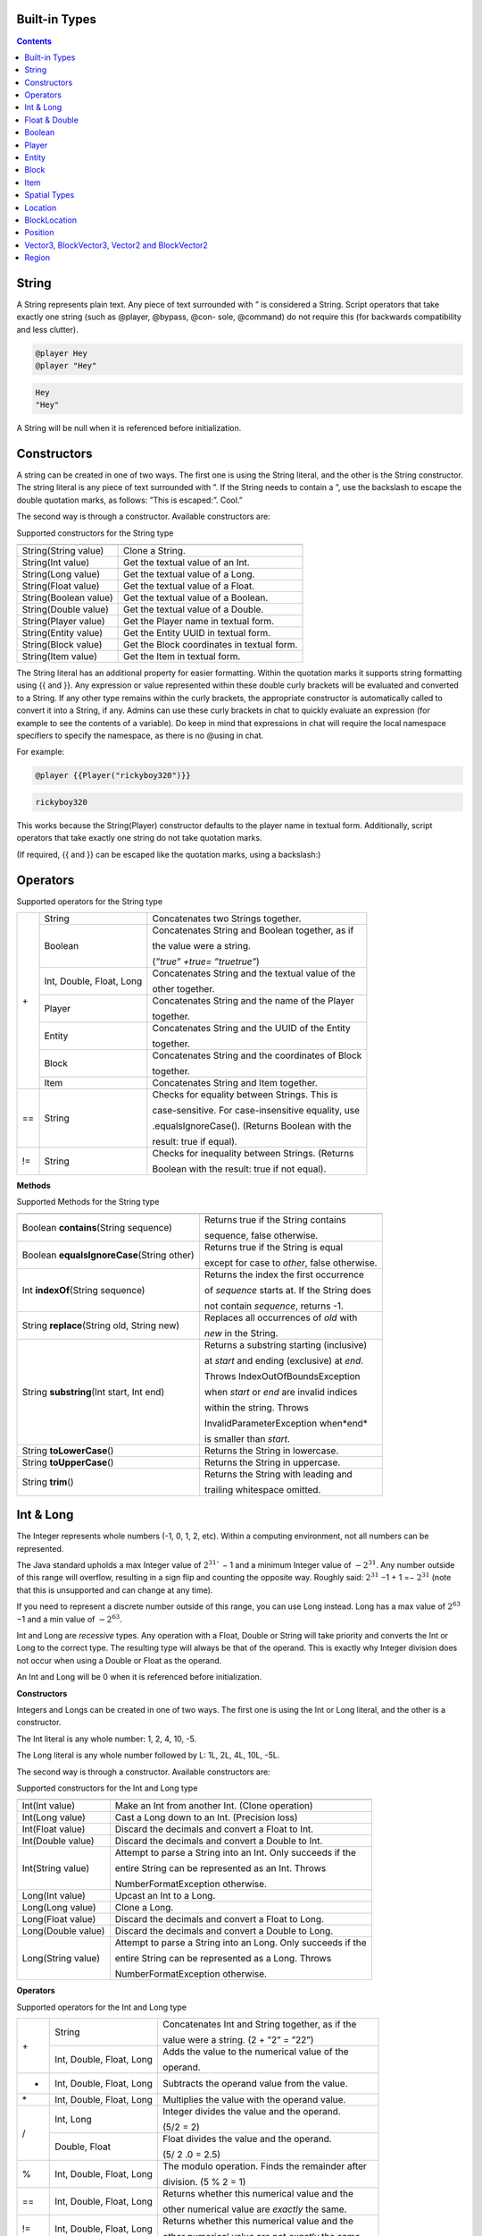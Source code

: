 .. _appendix_built_in_types:

Built-in Types
------------------


.. contents::

.. _appendix_built_in_types_string:

String
---------------

A String represents plain text. Any piece of text surrounded with ” is considered a
String. Script operators that take exactly one string (such as @player, @bypass, @con-
sole, @command) do not require this (for backwards compatibility and less clutter).


.. code-block:: python

    @player Hey
    @player "Hey"

.. code-block:: console

    Hey
    "Hey"

A String will be null when it is referenced before initialization.

.. _appendix_built_in_types_constructors:

Constructors
------------------------

A string can be created in one of two ways. The first one is using the String literal, and
the other is the String constructor. The string literal is any piece of text surrounded with
”. If the String needs to contain a ”, use the backslash to escape the double quotation
marks, as follows: ”This is escaped:\”. Cool.”

The second way is through a constructor. Available constructors are:


Supported constructors for the String type

=========================== ====================================
=========================== ====================================
String(String value)            Clone a String.
String(Int value)               Get the textual value of an Int.
String(Long value)              Get the textual value of a Long.
String(Float value)             Get the textual value of a Float.
String(Boolean value)           Get the textual value of a Boolean.
String(Double value)            Get the textual value of a Double.
String(Player value)            Get the Player name in textual form.
String(Entity value)            Get the Entity UUID in textual form.
String(Block value)             Get the Block coordinates in textual form.
String(Item value)              Get the Item in textual form.
=========================== ====================================

The String literal has an additional property for easier formatting. Within the quotation
marks it supports string formatting using {{ and }}. Any expression or value represented
within these double curly brackets will be evaluated and converted to a String. If any
other type remains within the curly brackets, the appropriate constructor is automatically 
called to convert it into a String, if any. Admins can use these curly brackets in
chat to quickly evaluate an expression (for example to see the contents of a variable).
Do keep in mind that expressions in chat will require the local namespace specifiers to
specify the namespace, as there is no @using in chat.

For example:

.. code-block:: python 

    @player {{Player("rickyboy320")}}

.. code-block:: console

    rickyboy320

This works because the String(Player) constructor defaults to the player name in textual
form. Additionally, script operators that take exactly one string do not take quotation
marks.

(If required, {{ and }} can be escaped like the quotation marks, using a backslash:\)

.. _appendix_built_in_types_operators:

Operators
------------------------

Supported operators for the String type

+-----+----------------------------+------------------------------------------------------+
| \+  |   String                   |   Concatenates two Strings together.                 |  
|     +----------------------------+------------------------------------------------------+
|     |   Boolean                  |   Concatenates String and Boolean together, as if    |
|     |                            |                                                      |  
|     |                            |   the value were a string.                           |  
|     |                            |                                                      |  
|     |                            |   (*”true” +true= ”truetrue”*)                       | 
|     +----------------------------+------------------------------------------------------+
|     |   Int, Double, Float, Long |   Concatenates String and the textual value of the   |
|     |                            |                                                      |  
|     |                            |   other together.                                    |
|     +----------------------------+------------------------------------------------------+
|     |   Player                   |   Concatenates String and the name of the Player     |
|     |                            |                                                      |     
|     |                            |   together.                                          |  
|     +----------------------------+------------------------------------------------------+
|     |   Entity                   |   Concatenates String and the UUID of the Entity     |
|     |                            |                                                      |    
|     |                            |   together.                                          | 
|     +----------------------------+------------------------------------------------------+ 
|     |   Block                    |   Concatenates String and the coordinates of Block   |
|     |                            |                                                      |  
|     |                            |   together.                                          |
|     +----------------------------+------------------------------------------------------+  
|     |   Item                     |   Concatenates String and Item together.             |
+-----+----------------------------+------------------------------------------------------+
| ==  |    String                  |   Checks for equality between Strings. This is       |
|     |                            |                                                      |  
|     |                            |   case-sensitive. For case-insensitive equality, use |
|     |                            |                                                      |      
|     |                            |   .equalsIgnoreCase(). (Returns Boolean with the     |
|     |                            |                                                      |  
|     |                            |   result: true if equal).                            |
+-----+----------------------------+------------------------------------------------------+
| !=  |    String                  |   Checks for inequality between Strings. (Returns    |
|     |                            |                                                      |    
|     |                            |   Boolean with the result: true if not equal).       |
+-----+----------------------------+------------------------------------------------------+

**Methods**

Supported Methods for the String type

=========================================== ====================================
=========================================== ====================================
Boolean **contains**\(String sequence)      Returns true if the String contains

                                            sequence, false otherwise.
Boolean **equalsIgnoreCase**\(String other) Returns true if the String is equal

                                            except for case to *other*, false otherwise.
Int **indexOf**\(String sequence)           Returns the index the first occurrence

                                            of *sequence* starts at. If the String does

                                            not contain *sequence*, returns -1.
String **replace**\(String old, String new) Replaces all occurrences of *old* with
                                            
                                            *new* in the String.
String **substring**\(Int start, Int end)   Returns a substring starting (inclusive)

                                            at *start* and ending (exclusive) at *end*.

                                            Throws IndexOutOfBoundsException

                                            when *start* or *end* are invalid indices

                                            within the string. Throws

                                            InvalidParameterException when*end*

                                            is smaller than *start*.

String **toLowerCase**\()                   Returns the String in lowercase.
String **toUpperCase**\()                   Returns the String in uppercase.
String **trim**\()                          Returns the String with leading and

                                            trailing whitespace omitted.
=========================================== ====================================

.. _appendix_built_in_types_int_and_long:

Int & Long
-------------------

The Integer represents whole numbers (-1, 0, 1, 2, etc). Within a computing environment,
not all numbers can be represented.

The Java standard upholds a max Integer value of :math:`2^{31}`` − 1 and a minimum Integer
value of :math:`− 2^{31}`. Any number outside of this range will overflow, resulting in a sign flip
and counting the opposite way. Roughly said: :math:`2^{31}` −1 + 1 =− :math:`2^{31}` (note that this is
unsupported and can change at any time).

If you need to represent a discrete number outside of this range, you can use Long
instead. Long has a max value of :math:`2^{63}` −1 and a min value of :math:`− 2^{63}`.

Int and Long are *recessive* types. Any operation with a Float, Double or String will take
priority and converts the Int or Long to the correct type. The resulting type will always
be that of the operand. This is exactly why Integer division does not occur when using
a Double or Float as the operand.

An Int and Long will be 0 when it is referenced before initialization.

**Constructors**

Integers and Longs can be created in one of two ways. The first one is using the Int or
Long literal, and the other is a constructor.

The Int literal is any whole number: 1, 2, 4, 10, -5.

The Long literal is any whole number followed by L: 1L, 2L, 4L, 10L, -5L.

The second way is through a constructor. Available constructors are:

Supported constructors for the Int and Long type

========================================== ====================================
========================================== ====================================
Int(Int value)                              Make an Int from another Int. (Clone operation)
Int(Long value)                             Cast a Long down to an Int. (Precision loss)
Int(Float value)                            Discard the decimals and convert a Float to Int.
Int(Double value)                           Discard the decimals and convert a Double to Int.
Int(String value)                           Attempt to parse a String into an Int. Only succeeds if the

                                            entire String can be represented as an Int. Throws

                                            NumberFormatException otherwise.
Long(Int value)                             Upcast an Int to a Long.
Long(Long value)                            Clone a Long.
Long(Float value)                           Discard the decimals and convert a Float to Long.
Long(Double value)                          Discard the decimals and convert a Double to Long.
Long(String value)                          Attempt to parse a String into an Long. Only succeeds if the

                                            entire String can be represented as a Long. Throws

                                            NumberFormatException otherwise.
========================================== ====================================

**Operators**


Supported operators for the Int and Long type

+-----+----------------------------+------------------------------------------------------+
| \+  |   String                   |   Concatenates Int and String together, as if the    |  
|     |                            |                                                      |   
|     |                            |   value were a string. (2 + ”2” = ”22”)              |  
|     +----------------------------+------------------------------------------------------+
|     |   Int, Double, Float, Long |   Adds the value to the numerical value of the       |
|     |                            |                                                      |  
|     |                            |   operand.                                           |
+-----+----------------------------+------------------------------------------------------+
|  -  |   Int, Double, Float, Long |   Subtracts the operand value from the value.        |
+-----+----------------------------+------------------------------------------------------+
| \*  |   Int, Double, Float, Long |   Multiplies the value with the operand value.       |
+-----+----------------------------+------------------------------------------------------+
|  /  |   Int, Long                |   Integer divides the value and the operand.         |  
|     |                            |                                                      |   
|     |                            |   (5/2 = 2)                                          |  
|     +----------------------------+------------------------------------------------------+
|     |   Double, Float            |   Float divides the value and the operand.           |  
|     |                            |                                                      |  
|     |                            |   (5/ 2 .0 = 2.5)                                    |
+-----+----------------------------+------------------------------------------------------+
|  %  |   Int, Double, Float, Long |   The modulo operation. Finds the remainder after    |
|     |                            |                                                      |  
|     |                            |   division. (5 % 2 = 1)                              |  
+-----+----------------------------+------------------------------------------------------+
| ==  |   Int, Double, Float, Long |   Returns whether this numerical value and the       |
|     |                            |                                                      |  
|     |                            |   other numerical value are *exactly* the same.      |  
+-----+----------------------------+------------------------------------------------------+
| !=  |   Int, Double, Float, Long |   Returns whether this numerical value and the       |
|     |                            |                                                      |  
|     |                            |   other numerical value are not *exactly* the same.  |  
+-----+----------------------------+------------------------------------------------------+
|  <  |   Int, Double, Float, Long |   Returns whether this numerical value is less than  |
|     |                            |                                                      |  
|     |                            |   the other numerical value                          |  
+-----+----------------------------+------------------------------------------------------+
|  >  |   Int, Double, Float, Long |   Returns whether this numerical value is more than  |
|     |                            |                                                      |  
|     |                            |   the other numerical value                          |  
+-----+----------------------------+------------------------------------------------------+
| <=  |   Int, Double, Float, Long |   Returns whether this numerical value is less than  |
|     |                            |                                                      |  
|     |                            |   or equal to the other numerical value              |  
+-----+----------------------------+------------------------------------------------------+
|  >= |   Int, Double, Float, Long |   Returns whether this numerical value is more than  |
|     |                            |                                                      |  
|     |                            |   or equal to the other numerical value              |  
+-----+----------------------------+------------------------------------------------------+

**Methods**

======================= ====================================
======================= ====================================
Int floor(Double x)       Returns the floor of a double.
Int ceiling(Double x)     Returns the ceiling of a double.
======================= ====================================

.. _appendix_built_in_types_float_and_double:

Float & Double
-----------------

The Float and Double represent decimal values (-0.1, 37.5, 42.0, etc.). Internally it uses
an interesting notation, a bit like the scientific notation to represent numbers. Because
of this way of representing the numbers (using a floating point), not all numbers are
represented as accurately. A Float and a Double can both represent a wider range of
values than the Integer or Long can, but not as precisely.

The Java standard upholds a max Float value of (2− :math:`2^{−23}`` )· :math:`2^{127}` and a minimum
(positive) Float value of :math:`2^{-149}`. All numbers that can be represented positively can also
be represented negatively (including 0!). Do note that not all numbers in the range of
the min and max value can be represented, and that there is more than often a case of
precision loss.

The Double type can represent numbers more accurately, maintaining a maximum value
of (2− :math:`2^{-52}` )· :math:`2^{1023}` and a minimum value of :math:`2^{-1074}`. It can represent numbers more
accurately than a Float, but can still have precision loss. In most cases this should not
pose a problem.

On top of overflowing, much like the Integer and Long types, the Float and Double
can also underflow. This occurs when it tries to represent a number between 0 and the
minimum positive (or negative) value. In most cases this should not be a problem.

An Float and Double will be 0.0 when it is referenced before initialization.

**Constructors**

Floats and Doubles can be created in one of two ways. The first one is using the Float
or Double literal, and the other is a constructor.

The Float literal is any decimal number: 1.0, 2.0, 4.0, 10.2342, -5.12.

The Double literal is any number followed by D: 1D, 2D, 4.0D, 10.2342D, -5.12D.

The second way is through a constructor. Available constructors are:

Supported constructors for the Float and Double type

========================================== ====================================
========================================== ====================================
Float(Int value)                            Cast an Int to a Float.
Float(Long value)                           Cast a Long down to an Int. (Precision loss)
Float(Float value)                          Clone a Float.
Float(Double value)                         Cast a Double to a Float. (Precision loss)
Float(String value)                         Attempt to parse a String into an Float. Only succeeds if

                                            the entire String can be represented as a Float. Throws

                                            NumberFormatException otherwise.
Double(Int value)                           Cast an Int to a Double.
Double(Long value)                          Cast a Long to a Double.
Double(Float value)                         Upcast a Float to a Double.
Double(Double value)                        Clone a Double.
Double(String value)                        Attempt to parse a String into an Double. Only succeeds if

                                            the entire String can be represented as a Double. Throws

                                            NumberFormatException otherwise.
========================================== ====================================

**Operators**

Supported operators for the Float and Double type

+-----+----------------------------+------------------------------------------------------+
| \+  |   String                   |   Concatenates Float and String together, as if the  |  
|     |                            |                                                      |   
|     |                            |   value were a string. (2.0 + ”2” = ”2.02”)          |  
|     +----------------------------+------------------------------------------------------+
|     |   Int, Double, Float, Long |   Adds the value to the numerical value of the       |
|     |                            |                                                      |  
|     |                            |   operand.                                           |
+-----+----------------------------+------------------------------------------------------+
|  -  |   Int, Double, Float, Long |   Subtracts the operand value from the value.        |
+-----+----------------------------+------------------------------------------------------+
| \*  |   Int, Double, Float, Long |   Multiplies the value with the operand value.       |
+-----+----------------------------+------------------------------------------------------+
| /   |   Int, Double, Float, Long |   Divides the value and the operand. (5. 0 /2 = 2.5) |
+-----+----------------------------+------------------------------------------------------+
|  %  |   Int, Double, Float, Long |   The modulo operation. Finds the remainder after    |
|     |                            |                                                      |  
|     |                            |   division. (0.5 % 0.2 = 0.1)                        |  
+-----+----------------------------+------------------------------------------------------+
| ==  |   Int, Double, Float, Long |   Returns whether this numerical value and the       |
|     |                            |                                                      |  
|     |                            |   other numerical value are *exactly* the same.      |  
+-----+----------------------------+------------------------------------------------------+
| !=  |   Int, Double, Float, Long |   Returns whether this numerical value and the       |
|     |                            |                                                      |  
|     |                            |   other numerical value are not *exactly* the same.  |  
+-----+----------------------------+------------------------------------------------------+
|  <  |   Int, Double, Float, Long |   Returns whether this numerical value is less than  |
|     |                            |                                                      |  
|     |                            |   the other numerical value                          |  
+-----+----------------------------+------------------------------------------------------+
|  >  |   Int, Double, Float, Long |   Returns whether this numerical value is more than  |
|     |                            |                                                      |  
|     |                            |   the other numerical value                          |  
+-----+----------------------------+------------------------------------------------------+
| <=  |   Int, Double, Float, Long |   Returns whether this numerical value is less than  |
|     |                            |                                                      |  
|     |                            |   or equal to the other numerical value              |  
+-----+----------------------------+------------------------------------------------------+
|  >= |   Int, Double, Float, Long |   Returns whether this numerical value is more than  |
|     |                            |                                                      |  
|     |                            |   or equal to the other numerical value              |  
+-----+----------------------------+------------------------------------------------------+

**Methods**

There are no methods contained in the Float and Double type.

.. _built_in_types_boolean:

Boolean
---------------

The Boolean can either represent *true* or *false*. It is primarily used in branches (such
as @if, @elseif) or conditions. Booleans contain some additional operators to perform
boolean logic with.

A Boolean will be false when it is referenced before initialization.

**Constructors**

Booleans can be created in one of two ways. The first one is using the Boolean literal,
and the other is a constructor.


The Boolean literal is either true or false.

The second way is through a constructor. Available constructors are:


Supported constructors for the Boolean type

========================================== ====================================
========================================== ====================================
Boolean(Boolean)                            Copy a Boolean.
Boolean(String)                             Parse true or false in string format to a boolean. Defaults to

                                            false.
========================================== ====================================

**Operators**


Supported operators for the Boolean type

===== ========================================== ====================================
===== ========================================== ====================================
\+      String                                      Concatenates Boolean and String together, as if the value were a
                
                                                    string. (true+ ”true” = ”truetrue”)
!       (Prefix)                                    Negates the boolean value. (!true = false)
&&      Boolean                                     ANDs the booleans together. Results in true only if both booleans

                                                    are true. (true && true = true, true && false = false,

                                                    false && false = false)
||      Boolean                                     ORs the booleans. Results in true when either boolean is true.

                                                    (true || true = true, true || false = true, false || false= false)
==      Boolean                                     Returns whether two Boolean values are the same (both true, or

                                                    both false).
!=      Boolean                                     Returns whether two Boolean values are not the same.
===== ========================================== ====================================

The logical operators && and||are short-circuiting. This means that when reading
from left to right, one of the operands causes the result to always be true or false, the
other operand is not evaluated. For example the expression

.. code-block:: console

    @if x != null && x.contains("blue")

will not throw a NullPointerException even if x is null, because the if statement short
circuits before it reaches the substring expression.

**Methods**

There are no methods contained in the Boolean type.

Player
--------------------

The Player represents an (online) Minecraft Player. There are a multitude of things
you can accomplish through supported methods that are generally not directly available
through commands.

A Player will be null when it is referenced before initialization.

**Constructors**

Table 9.12: Supported constructors for the Player type

========================================== ====================================
========================================== ====================================
Player(String value)                        Construct a player from their name or

                                            UUID. Null if the player does not exist.
Player(Int x, Int y, Int z, String world)   Find a player at these coordinates in the

                                            passed world. Null if the player does not

                                            exist. In the scenario that multiple Players

                                            are in the same location,
                                            
                                            nondeterministically returns one Player at

                                            that location.
Player(String name, Player visibleTo).      Construct a player from their name.

                                            It will return null if a player was found but is not 
                                            
                                            visible to visibleTo.
========================================== ====================================

**Operators**

Table 9.13: Supported operators for the Player type

===== ========================================== ====================================
===== ========================================== ====================================
\+      String                                      Concatenates the name of Player and String together.
==      Player                                      Checks for equality between Players. (Returns true when the players

                                                    are the same player).
!=      Player                                      Checks for inequality between Players. (Returns true when the

                                                    players are not the same player).
===== ========================================== ====================================

**Methods**

Table 9.14: Supported Methods for the Player type

.. list-table:: 
    :widths: 10 50
    :stub-columns: 0

    * - Float **getFallDistance**\() 
      - Returns the distance this entity has fallen.

    * - Int **getFireTicks**\() 
      - Returns the entity’s current fire ticks (ticks before
      
        the entity stops being on fire).

    * - **setFireTicks**\(Int ticks) 
      - Sets the entity’s current fire ticks (ticks before the

        entity stops being on fire).

    * - Double **getX**\() 
      - Gets the entity’s current x position.

    * - Double **getY**\() 
      - Gets the entity’s current y position.

    * - Double **getZ**\() 
      - Gets the entity’s current z position.

    * - Float **getYaw**\() 
      - Gets the entity’s current rotation around the y axis.

    * - Float **getPitch**\() 
      - Gets the entity’s current rotation around the x axis.
      
    * - String **getWorld**\() 
      - Gets the current world this entity resides in.

    * - Boolean **isDead**\() 
      - Returns true if this entity has been marked for
        
        removal.

    * - Boolean **isFlying**\() 
      - Checks to see if this player is currently flying or not.

    * - Boolean **isOnGround**\() 
      - Returns true if the entity is supported by a block.

        This value is a state updated by the server and is

        not recalculated unless the entity moves.

    * - Boolean **isSneaking**\() 
      - Returns if the player is in sneak mode.

    * - Boolean **isSprinting**\() 
      - Gets whether the player is sprinting or not.

    * - **giveExp**\(Int amount) 
      - Gives the player the amount of experience specified.

    * - Float **getExp**\() 
      - Gets the players current experience points towards
      
        the next level.

    * - **setExp**\(Float exp) 
      - Sets the players current experience points towards

        the next level.

    * - **giveExpLevels**\(Int amount) 
      - Gives the player the amount of experience levels

        specified. Levels can be taken by specifying a

        negative amount.

    * - Float **getLevel**\() 
      - Gets the players current experience level.

    * - **setLevel**\(Int level) 
      - Sets the players current experience level.

        damage(Double amount) Deals the given amount of damage to

        this entity.

    * - Double **getHealth**\() 
      - Gets the entity’s health from 0 to

        getMaxHealth(), where 0 is dead.

    * - **setHealth**\(Double health) 
      - Sets the entity’s health from 0 to
        
        getMaxHealth(), where 0 is dead.
        
        Throws IllegalArgumentException if
        
        the health is <0 or>
        getMaxHealth().

    * - Double **getMaxHealth**\() 
      - Gets the maximum health this entity

        has.

    * - **setMaxHealth**\() 
      - Sets the maximum health this entity
        
        has. If the health of the entity is
        
        above the value provided it will be
        
        clamped to the max value. Only sets
        
        the ’base’ max health value, any
        
        modifiers changing this value (potions,
        
        etc) will applyafterthis value. The
        
        value returned by getMaxHealth may
        
        deviate from the value set here.

    * - Float **getFoodLevels**\() 
      - Gets the players current food level.

    * - **setFoodLevel**\(Int value) 
      - Sets the players current food level.

    * - Float **getSaturation**\() 
      - Gets the players current saturation
        
        level. Saturation is a buffer for food
        
        level. Your food level will not drop if
        
        you are saturated > 0.

    * - **setSaturation**\(Float value) 
      - Sets the players current saturation
        
        level.

    * - Boolean **isInsideVehicle**\() 
      - Returns whether this entity is inside a
        vehicle.

    * - Boolean **leaveVehicle**\() 
      - Leave the current vehicle. If the entity
        
        is currently in a vehicle (and is
        
        removed from it), true will be
        
        returned, otherwise false will be
        
        returned.

    * - **closeInventory()**\ 
      - Force-closes the currently open
        
        inventory view for this player, if any.

    * - Long **getTimePlayed()**\ 
      - Gets the player’s playtime on the
        server in milliseconds.

    * - String **getLocale()**\ 
      - Gets the player’s current locale. The
        
        value of the locale String is not
        
        defined properly. The vanilla
        
        Minecraft client will use lowercase
        
        language / country pairs separated by
        
        an underscore, but custom resource
        
        packs may use any format they wish.

    * - String **getUniqueId**\() 
      - Gets the UUID of the entity (in string
        
        format).

    * - Boolean **isOnline**\() 
      - Checks if this player is currently
        
        online.

    * - Boolean **isOp**\() 
      - Checks if this Player is a server
        
        operator.

    * - **setResourcePack**\(String url, String hash) 
      - Request that the player’s client
        
        downloads and switches resource
        
        packs.

    * - Item **getItem**\(Int slot) 
      - Returns the Item found in the slot at the given
        
        index.

    * - Item **getItemInMainHand**\() 
      - Gets a copy of the item the player is currently
        
        holding in their main hand.

    * - Item **getItemInOffHand**\() 
      - Gets a copy of the item the player is currently
        
        holding in their off hand.

    * - Item **getBoots**\() 
      - Return the Item from the boots slot.

    * - Item **getLeggings**\() 
      - Return the Item from the leg slot.

    * - Item **getChestplate**\() 
      - Return the Item from the chestplate slot.

    * - Item **getHelmet**\() 
      - Return the Item from the helmet slot.

    * - **setItem**\(Int slot, Item item) 
      - Stores the Item at the given index of the
        
        inventory. Indexes 0 through 8 refer to the
        
        hotbar. 9 through 35 refer to the main
        
        inventory, counting up from 9 at the top left
        
        corner of the inventory, moving to the right,
        
        and moving to the row below it back on the
        
        left side when it reaches the end of the row. It
        
        follows the same path in the inventory like you
        
        would read a book. Indexes 36 through 39
        
        refer to the armor slots. Though you can set
        
        armor with this method using these indexes,
        
        you are encouraged to use the provided
        
        methods for those slots. If you attempt to use
        
        this method with an index less than 0 or
        
        greater than 39, an ArrayIndexOutOfBounds
        
        exception will be thrown.

    * - **setItemInMainHand**\(Item item) 
      - Sets the item the player is holding in their
        
        main hand.

    * - **setItemInOffHand**\(Item item) 
      - Sets the item the player is holding in their off
        
        hand.
        
    * - **setBoots**\(Item item) 
      - Put the given Item into the boots slot.    

        does not check if the Item is a boots.

        setLeggings(Item item) Put the given Item into the leg slot. This does

        not check if the Item is a pair of leggings.

    * - **setChestplate**\(Item item) 
      - Put the given Item into the chestplate slot.

        This does not check if the Item is a chestplate.

        setHelmet(Item item) Put the given Item into the helmet slot. This

        does not check if the Item is a helmet.

    * - Boolean **isPlayingChallenge**\() 
      - Returns whether the

        player is playing a

        challenge.

    * - String **getCurrentChallenge**\() 
      - Returns the challenge

        the player is playing.

        Returns null when

        player is not playing any

        challenge.

    * - Int **getChallengePoints**\() 
      - Returns the amount of

        challenge points the

        player has.

    * - Int **getHexaRecord**\() 
      - Returns the stage the

        player reached in hexa.

    * - Boolean **hasCompletedChallenge**\(String challengetag) 
      - Returns whether the

        player has completed the

        specified challenge.

    * - Long **getChallengeTime**\() 
      - Returns the current time

        the player has spent in

        the challenge. Returns - 1 if the player

        is not in a challenge.

    * - Boolean **isPlayingMap**\() 
      - Returns whether the

        player is playing a map.

    * - String **getCurrentCheckpoint**\() 
      - Returns the checkpoint

        the player has. Returns

        null when no checkpoint

        in the current checkpoint
        
        mode is set. Returns the

        checkpoint from the

        current checkpoint mode

        (HC or FFA).

    * - Int **getPoints**\() 
      - Returns the amount of

        FFA points the player

        has.

    * - Int **getSpeedrunScore**\() 
      - Returns the speedrun score of the player.

    * - Boolean **hasCompletedMap**\(String maptag) 
      - Returns whether the

        player has completed the

        specified map.

    * - Long **getMapTime**\() 
      - Returns the current time

        the player has spent in

        the map.

    * - Int **getAttempts**\() 
      - Get the amount of times

        a player has hit any

        starting checkpoint sign.

    * - String **sendMessage**\(String message) 
      - Sends a raw message directly to a player.

    * - String **getBedLocationWorld**\()
      - Returns a String containing the world where 

        the player has set their bed.

    * - Int **countItem**\(String id)
      - Returns the number of items with Minecraft ID *id*

        that the player has in their inventory.

    * - String **getName**\()
      - Returns the player's Minecraft username.

    * - String **getDisplayName**\()
      - Returns the player's display name on the server (e.g. nickname
        
        given by /nick)

    * - Location **getLocation**\()
      - Returns the location of a player. Stringifies to "x y z world". 

    * - **teleport**\(Position position)
      - Teleports a player to position.

    * - **canSee**\(Player player)
      - Returns if the player can see the target player (i.e., /hide and /block cause it to fail).

    * - String **getClickedBlockFace**\()​
      - Returns the clicked block face of the player (e.g. EAST, UP, SOUTH). 
      
        Used in interact scripts.   

    * - String **getTargetBlockFace**\(Int distance)
      - Gets the block face of the block that the player is looking 
      
        at (must be within *distance*). Max distance is 120.

    * - Block **getTargetBlock**\(Int distance)
      - Returns the Block type of the block that the player is looking 
      
        at (must be within *distance*). Max distance is 120.

    * - Entity **getTargetEntity**\(Int distance)
      - Returns the Entity type of the entity that the player is 
      
        targeting (must be within *distance*). Max distance is 120.

    * - Void **setGravity**\(Boolean gravity)
      - Sets gravity to be true or false for the player.

    * - Boolean **hasGravity**\()
      - Returns whether the player has their gravity true or false.
    
    * - Boolean **isGliding**\()
      - Returns whether the player is gliding.

    * - String **getPlayerWeather**\()
      - Returns the type of weather the player is currently experiencing.

    * - Void **resetPlayerTime**\()
      - Resets the player's time to be in sync with the server.

    * - Boolean **dropItem**\(Boolean dropAll)
      - Drops the item the player is holding. If *dropAll* is true,
       
        then the player drops the whole stack.

.. _appendix_built_in_type_entity:

Entity
-------------

An Entity is a move-able or dynamic object in the Minecraft world. Animals and mon-
sters are Entities, but also arrows, item frames and paintings.

An Entity will be null when it is referenced before initialization.

**Constructors**

Table 9.18: Supported constructors for the Entity type

.. list-table:: 
    :widths: 10 50
    :stub-columns: 0

    * - Entity(String uuid) 
      - Construct an entity from its UUID.
      
        Returns null if it does not exist.

    * - Entity(Int x, Int y, Int z, String world) 
      - Find an entity in the passed world at these
      
        coordinates. Returns null if it does not
      
        exist. In the scenario that multiple entities
      
        are in the same location,
      
        nondeterministically returns any entity.


**Operators**

Table 9.19: Supported operators for the Entity type

.. list-table:: 
    :widths: 5 10 50
    :stub-columns: 0
    
    * - \+ 
      - String 
      - Concatenates the UUID of Entity and String together.

    * - == 
      - Entity 
      - Checks for equality between Entities. (Returns true when the entities

        are the same entity).

    * - != 
      - Entity 
      - Checks for inequality between Entities. (Returns true when the

        entities are not the same entity).

**Methods**

Table 9.20: Supported Methods for the Entity type

.. list-table:: 
    :widths: 10 50
    :stub-columns: 0

    * - String **getEntityType**\() 
      - Gets the entity’s type. Actual value returned is a
        
        ’magic value’ and can change at any spigot or bukkit
        
        update.

    * - Double **getX**\() 
      - Gets the entity’s current x position.

    * - Double **getY**\() 
      - Gets the entity’s current y position.

    * - Double **getZ**\() 
      - Gets the entity’s current z position.

    * - Float **getYaw**\() 
      - Gets the entity’s current rotation around the y axis.

    * - Float **getPitch**\() 
      - Gets the entity’s current rotation around the x axis.

    * - Double **getVelocityX**\() 
      - Gets the entity’s current velocity in the x direction.

    * - Double **getVelocityY**\() 
      - Gets the entity’s current velocity in the x direction.

    * - Double **getVelocityZ**\() 
      - Gets the entity’s current velocity in the x direction.

    * - String **getWorld**\() 
      - Gets the current world this entity resides in.

    * - Boolean **isDead**\() 
      - Returns true if this entity has been marked for removal.

    * - Boolean **isOnGround**\() 
      - Returns true if the entity is supported by a block. This
        
        value is a state updated by the server and is not
        
        recalculated unless the entity moves.

    * - **damage**\(Double amount) 
      - Deals the given amount of damage to this entity.

    * - Double **getHealth**\() 
      - Gets the entity’s health from 0 to getMaxHealth(),

        where 0 is dead.

    * - **setHealth**\(Double health) 
      - Sets the entity’s health from 0 to getMaxHealth(),
        
        where 0 is dead. Throws IllegalArgumentException if
        
        the health is ¡ 0 or ¿ getMaxHealth().

    * - Double **getMaxHealth**\() 
      - Gets the maximum health this entity has.

    * - **setMaxHealth**\() 
      - Sets the maximum health this entity has. If the health
        
        of the entity is above the value provided it will be set
        
        to that value.

    * - String **getUniqueId**\() 
      - Gets the UUID of the entity (in string format).

    * - Location **getLocation**\()
      - Returns the location of a entity. Stringifies to "x y z world".

    * - **teleport**\(Position position)
      - Teleports an entity to position. 

    * - Boolean **addPassenger**\(Entity passenger)
      - Adds a passenger to a vehicle. Returns false if 
        
        could not be done for whatever reason.
    * - Void **ejectPassenger**\(Entity passenger)
      - Ejects any passenger from the vehicle.

.. _appendix_built_in_types_block:

Block
---------------

A Block represents a Block in the Minecraft world. Any valid block (within reasonable
bounds, 0≤y≤255) can be represented, whether it is an empty (air) block, liquid, or
a solid block.

A Block will be null when it is referenced before initialization.


**Constructors**

Table 9.21: Supported constructors for the Block type

========================================= ========================
========================================= ========================
Block(Int x, Int y, Int z, String world)    Get the block at these coordinates in the given world.
========================================= ========================

**Operators**

Table 9.22: Supported operators for the Block type

===== ========= ==================================
===== ========= ==================================
\+      String      Concatenates the coordinates of Block and String together.
==      Block       Checks for equality between Blocks. (Returns true when the blocks

                    are the same block).
!=      Block       Checks for inequality between Blocks. (Returns true when the blocks

                    are not the same block).
===== ========= ==================================

**Methods**

Table 9.23: Supported Methods for the Block type

.. list-table:: 
    :widths: 10 50
    :stub-columns: 0

    * - Int **getBlockPower**\() 
      - Returns the Redstone power
        
        being provided to this block.

    * - Int **getLightLevel**\(() 
      - Returns the amount of light
        
        at this block.

    * - Int **getLightFromBlocks**\() 
      - Returns the amount of light
        
        at this block from nearby
        
        blocks.

    * - Int **getLightFromSky**\() 
      - Returns the amount of light
        
        at this block from the sky.

    * - Block **getRelative**\(Int modX, Int modY, Int modZ) 
      - Gets the block at the given
        
        offsets.

    * - String **getBlockType**\() 
      - Gets the type of this block.
        
        Actual value returned is a
        
        ’magic value’ and can change
        
        at any spigot or bukkit
        
        update.

    * - Int **getX**\() 
      - Returns the x-coordinate of
        
        this block.

    * - Int **getY**\() 
      - Returns the y-coordinate of
        
        this block.
        
    * - Int **getZ**\() 
      - Returns the z-coordinate of
        
        this block.

    * - String **getWorld**\() 
      - Returns the world where this
        
        block resides in.

    * - Boolean **isBlockIndirectlyPowered**\() 
      - Returns true if the block is
        
        being indirectly powered by
        
        Redstone.

    * - Boolean **isBlockPowered**\() 
      - Returns true if the block is
        
        being powered by Redstone.

    * - Boolean **isEmpty**\() 
      - Returns true if this block is
        
        Air.

    * - Boolean **isLiquid**\() 
      - Returns true if this block is
        
        liquid.
    * - BlockLocation **getLocation**\()
      - Returns the location of a block. Stringifies to "x y z world". 

.. _appendix_built_in_types_item:

Item
--------------

An Item represents an Item in the Minecraft world. Any valid item can be represented,
along with the stack size.


An Item will be null when it is referenced before initialization.

**Constructors**


Table 9.24: Supported constructors for the Item type

============================== ===============================
============================== ===============================
Item(String item, Int amount)   Create an item from the passed name with a stack
                                
                                size of amount. Throws

                                MaterialNotFoundException when passed an

                                invalid name.
============================== ===============================

**Operators**

Table 9.25: Supported operators for the Item type

===== ========== ===============================
===== ========== ===============================
\+      String      Concatenates the Item and String together.
==      Item        Checks for equality between Items. (Returns true when the items

                    match and the stack size is equal).
!=      Item        Checks for inequality between Items. (Returns true when the blocks
                    are not the same, and/or the stack size is unequal).
===== ========== ===============================

**Methods**

Table 9.26: Supported Methods for the Item type

.. list-table:: 
    :widths: 10 50
    :stub-columns: 0

    * - Int **getAmount**\() 
      - Gets the amount of items in this stack.

    * - String **getItemType**\() 
      - Gets the type of this item.

    * - Int **getMaxStackSize**\() 
      - Get the maximum stacksize for the material hold in

        this ItemStack. (Returns -1 if it has no idea).

    * - **setAmount**\(Int amount) 
      - Sets the amount of items in this stack.

    * - **setItemType**\(String item) 
      - Sets the type of this item. Note that in doing so
        
        you will reset the extra data for this stack as well.
        
        Throws MaterialNotFoundException when passed
        
        an invalid name.

    * - Boolean **isSimilar**\(Item item) 
      - Returns whether two items are equal, but does not
        
        consider stack size (amount).

.. _appendix_spatial_types:

Spatial Types
---------------
Script update 2.2.0 brought spatial built-in types including Location and BlockLocation, to represent points in the Minecraft world.


.. _appendix_location:

Location
---------------------------

Location is used to represent a position in a world, especially one that can be occupied by an entity. This is why it uses Doubles (since they can be on any part of a block).

To obtain a Location from a Player or Entity, call getLocation().  Stringifies to "x y z world". This allows you to easily do something 

**Constructors**

Supported constructors for the Location type:

.. list-table:: 
    :widths: 10 50
    :stub-columns: 0

    * - Location(Double x, Double y, Double z, String world)
      - Creates a Location from the passed in coordinates and world.

    * - Location(Vector3, String world)
      - Creates a Location from the passed in vector and world.
  
**Methods**

Supported operators for the Location type:

.. list-table:: 
    :widths: 10 50
    :stub-columns: 0

    * - BlockLocation **asBlockLocation**\()
      - Converts to a BlockLocation type.
    * - Vector2 **asVector2**\() 
      - Converts to a Vector2 type.
    * - Vector3 **asVector3**\().
      - Converts to a Vector3 type.
    * - Region[] Location **getRegions()**
      - Get all regions that intersect the Location.

.. _appendix_block_location:

BlockLocation
------------------

BlockLocation is used to represent the position of a block in the world, or any other time you want to keep the position aligned to the block grid. This uses Ints instead, since you can only set which block it is (if you want to choose the part of the block, use Location).

To obtain a BlockLocation of a Block, call getLocation(). Stringifies to "x y z world". This allows you to easily do something like @bypass tp {{loc}}. 

**Constructors**


Supported constructors for the BlockLocation type:

.. list-table:: 
    :widths: 10 50
    :stub-columns: 0

    * - BlockLocation(Int x, Int y, Int z, String world)
      - Creates a BlockLocation from the passed in coordinates and world.

    * - BlockLocation(BlockVector3, String world)
      - Creates a BlockLocation from the passed in vector and world.

**Methods**

Supported operators for the BlockLocation type:

.. list-table:: 
    :widths: 10 50
    :stub-columns: 0

    * - BlockLocation **set**\(String block)
      - Change the block at that location to *block*.

    * - Location **asLocation**\()
      - Converts to a Location type.
    * - Vector2 **asVector2**\() 
      - Converts to a Vector2 type.
    * - Vector3 **asVector3**\().
      - Converts to a Vector3 type.
    * - Region[] BlockLocation **getRegions()**
      - Get all regions that intersect the BlockLocation.

.. _appendix_position:

Position
------------

The Position type is mostly the same as Location, except it also has ``Float yaw``, ``Float pitch``.

**Constructors**


Supported constructors for the BlockLocation type:

.. list-table:: 
    :widths: 10 50
    :stub-columns: 0

    * - Position(Double x, Double y, Double z, Float yaw, Float pitch, String world)
      - Creates a position with the given coordinates, yaw, pitch, and world.

    * - Position(Location location, Float yaw, Float pitch)
      - Creates a position with the given Location object, yaw, and pitch.

**Methods**

Supported operators for the BlockLocation type:

.. list-table:: 
    :widths: 10 50
    :stub-columns: 0

    * - **getYaw**\()
      - Returns the yaw.

    * - **getPitch**\()
      - Returns the pitch.

    * - Location **asLocation**\()
      - Converts to a Location type.

.. _appendix_vectors:

Vector3, BlockVector3, Vector2 and BlockVector2
-------------------------------------------------

Vector3 and BlockVector3 are intended represent abstract locations in space (in the XYZ field). Vector2 and BlockVector2 are intended to represent abstract locations on the XZ plane (useful if you don't care about the y-value of something). They're also just wrappers for some vector types I found in a library somewhere. You can use them to represent other things if you wish.

Like Location vs BlockLocation, BlockVector3 and BlockVector2 are aligned to the block grid while Vector3 and Vector2 are not. Note none of the vectors care about the world.

**Constructors**

Supported constructors for the Vectors:

.. list-table:: 
    :widths: 10 50
    :stub-columns: 0

    * - Vector3(Double x, Double y, Double z)
      - Constructor for Vector3
    * - BlockVector3(Int x, Int y, Int z)
      - Constructor for BlockVector3
    * - Vector2(Double x, Double z)
      - Constructor for Vector2
    * - BlockVector2(Int x, Int y, Int z)
      - Constructor for BlockVector2

**Methods**

Supported operators for the BlockLocation type:

.. list-table:: 
    :widths: 10 50
    :stub-columns: 0

    * - **length**\()
      - Returns the length of the vector

    * - **distance**\(Vector otherVector)
      - Returns the distance between two vectors. Note 
      
        the vectors must be of the same type.

    * - **containedWithin**\(Vector min, Vector max)
      - Returns whether a vector is within the bounding box create by two other vectors. 
       
        Note the vectors must be of the same type.

Vectors also stringify into "x y z" or "x y" (BlockVector3(4, 12, 17) -> "4 12 17", Vector2(8, 1) -> "8.0 1.0"). This allows you to do stuff like @bypass tp {{vec}}. However as mentioned previously, you can also do Player.teleport(Position) or Entity.teleport(Position).

You can convert them into other types as well. Note you can't go Vector3 <-> BlockVector2 or Vector2 <-> BlockVector3.

.. _appendix_region:

Region
----------------

The region type serves as a wrapper for WorldGuard regions. You can get Regions to represent existing regions in the world, or create your own on the fly.

There's two ways to obtain a Region. You can do ``Region(String id, String world)`` to look up an existing region, and create a wrapper around that (returning null if it doesn't exist). Alternatively, you can construct a Region by giving it some points and a world. If you give it two sets of coordinates (whether it be through integers or BlocKVectors), you'll get a cuboid region. If you give it a list of BlockVector2s, you'll get a polygonal region.

You also have the option when construction a region to give it an id - if you don't, it will be considered an "anonymous region" and be given a random id (please don't rely on what the id is). Note that all regions constructed through scripts are transient and not accessible by WorldGuard, the server, any other part of Minr, or any other plugin. They only exist within the confines of scripts. This means you won't see them if you use the spider eye or /region info, nor will any flags or restrictions applied to them be enforced. Note you can't obtain a transient region with ``Region(String id, String world)``, even if you give it an id.

You can check if a region contains a Player, BlockVector2, BlockVector3, BlockLocation, a coordinate (Int x, Int y, Int z, String world) or any BlockVector2 in a list. The first one is the most important, since we now finally have a native way to check if a player is in a region for @prompt scripts.

You can check if a region contains a player with region.containsPlayer(). You can use regions constructed on the fly with Region(min, max, world).containsPlayer(player) (where min and max are BlockVector3s), or Region(minX, minY, minZ, maxX, maxY, maxZ, world).containsPlayer(player). You could also use an existing region.

**Methods**

Supported operators for the Region type:

.. list-table:: 
    :widths: 10 50
    :stub-columns: 0

    * - Boolean **containsPlayer**\()
      - Check if a region contains a player
    * - Player[] **getPlayersInside**\()
      - Returns all players currently inside a region
    * - BlockLocation **getMinimumPoint**\() 
      - Returns the minimum point of a region.
    * - BlockLocation **getMaximumPoint**\()
      - Returns the maximum point of a region.
    * - Player[] **getMemberPlayers**\()
      - Returns members of a region.
    * - String[] **getMemberGroups**\()
      - Returns the member groups of a region.
    * - Player[] **getOwningPlayers**\()
      - Returns the owners of the region.
    * - String[] **getOwningGroups**\()
      - Returns the owner groups of a region.

Finally, all Area scripts now have an additional parameter - Region region. This will be a Region type representing the region that the script is tied to. This allows a script to figure out where it is being called from.
